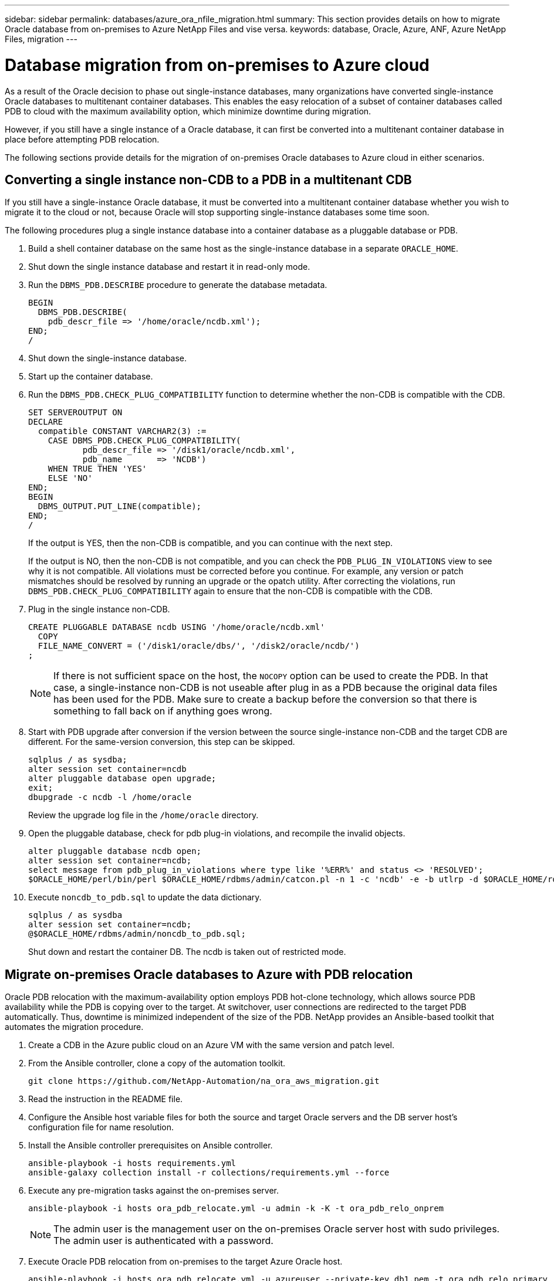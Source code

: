 ---
sidebar: sidebar
permalink: databases/azure_ora_nfile_migration.html
summary: This section provides details on how to migrate Oracle database from on-premises to Azure NetApp Files and vise versa.
keywords: database, Oracle, Azure, ANF, Azure NetApp Files, migration
---

= Database migration from on-premises to Azure cloud
:hardbreaks:
:nofooter:
:icons: font
:linkattrs:
:imagesdir: ../media/

[.lead]
As a result of the Oracle decision to phase out single-instance databases, many organizations have converted single-instance Oracle databases to multitenant container databases. This enables the easy relocation of a subset of container databases called PDB to cloud with the maximum availability option, which minimize downtime during migration.

However, if you still have a single instance of a Oracle database, it can first be converted into a multitenant container database in place before attempting PDB relocation.

The following sections provide details for the migration of on-premises Oracle databases to Azure cloud in either scenarios.

== Converting a single instance non-CDB to a PDB in a multitenant CDB

If you still have a single-instance Oracle database, it must be converted into a multitenant container database whether you wish to migrate it to the cloud or not, because Oracle will stop supporting single-instance databases some time soon.

The following procedures plug a single instance database into a container database as a pluggable database or PDB.

. Build a shell container database on the same host as the single-instance database in a separate `ORACLE_HOME`.

. Shut down the single instance database and restart it in read-only mode.

. Run the `DBMS_PDB.DESCRIBE` procedure to generate the database metadata.
+
[source,cli]
----
BEGIN
  DBMS_PDB.DESCRIBE(
    pdb_descr_file => '/home/oracle/ncdb.xml');
END;
/
----

. Shut down the single-instance database.

. Start up the container database.

. Run the `DBMS_PDB.CHECK_PLUG_COMPATIBILITY` function to determine whether the non-CDB is compatible with the CDB.
+
[source,cli]
----
SET SERVEROUTPUT ON
DECLARE
  compatible CONSTANT VARCHAR2(3) :=
    CASE DBMS_PDB.CHECK_PLUG_COMPATIBILITY(
           pdb_descr_file => '/disk1/oracle/ncdb.xml',
           pdb_name       => 'NCDB')
    WHEN TRUE THEN 'YES'
    ELSE 'NO'
END;
BEGIN
  DBMS_OUTPUT.PUT_LINE(compatible);
END;
/
----
+
If the output is YES, then the non-CDB is compatible, and you can continue with the next step.
+
If the output is NO, then the non-CDB is not compatible, and you can check the `PDB_PLUG_IN_VIOLATIONS` view to see why it is not compatible. All violations must be corrected before you continue. For example, any version or patch mismatches should be resolved by running an upgrade or the opatch utility. After correcting the violations, run `DBMS_PDB.CHECK_PLUG_COMPATIBILITY` again to ensure that the non-CDB is compatible with the CDB.

. Plug in the single instance non-CDB.
+
[source, cli]
----
CREATE PLUGGABLE DATABASE ncdb USING '/home/oracle/ncdb.xml'
  COPY
  FILE_NAME_CONVERT = ('/disk1/oracle/dbs/', '/disk2/oracle/ncdb/')
;
----
+
[NOTE]
If there is not sufficient space on the host, the `NOCOPY` option can be used to create the PDB. In that case, a single-instance non-CDB is not useable after plug in as a PDB because the original data files has been used for the PDB. Make sure to create a backup before the conversion so that there is something to fall back on if anything goes wrong.

. Start with PDB upgrade after conversion if the version between the source single-instance non-CDB and the target CDB are different. For the same-version conversion, this step can be skipped.
+
[source, cli]
----
sqlplus / as sysdba;
alter session set container=ncdb
alter pluggable database open upgrade;
exit;
dbupgrade -c ncdb -l /home/oracle
----
+
Review the upgrade log file in the `/home/oracle` directory.

. Open the pluggable database, check for pdb plug-in violations, and recompile the invalid objects.
+
[source, cli]
----
alter pluggable database ncdb open;
alter session set container=ncdb;
select message from pdb_plug_in_violations where type like '%ERR%' and status <> 'RESOLVED';
$ORACLE_HOME/perl/bin/perl $ORACLE_HOME/rdbms/admin/catcon.pl -n 1 -c 'ncdb' -e -b utlrp -d $ORACLE_HOME/rdbms/admin utlrp.sql
----

. Execute `noncdb_to_pdb.sql` to update the data dictionary.
+
[source, cli]
----
sqlplus / as sysdba
alter session set container=ncdb;
@$ORACLE_HOME/rdbms/admin/noncdb_to_pdb.sql;
----
+
Shut down and restart the container DB. The ncdb is taken out of restricted mode.

== Migrate on-premises Oracle databases to Azure with PDB relocation

Oracle PDB relocation with the maximum-availability option employs PDB hot-clone technology, which allows source PDB availability while the PDB is copying over to the target. At switchover, user connections are redirected to the target PDB automatically. Thus, downtime is minimized independent of the size of the PDB. NetApp provides an Ansible-based toolkit that automates the migration procedure.

. Create a CDB in the Azure public cloud on an Azure VM with the same version and patch level.

. From the Ansible controller, clone a copy of the automation toolkit.
+
[source, cli]
----
git clone https://github.com/NetApp-Automation/na_ora_aws_migration.git
----

. Read the instruction in the README file.

. Configure the Ansible host variable files for both the source and target Oracle servers and the DB server host's configuration file for name resolution.

. Install the Ansible controller prerequisites on Ansible controller.
+
[source, cli]
----
ansible-playbook -i hosts requirements.yml
ansible-galaxy collection install -r collections/requirements.yml --force
----

. Execute any pre-migration tasks against the on-premises server.
+
[source, cli]
----
ansible-playbook -i hosts ora_pdb_relocate.yml -u admin -k -K -t ora_pdb_relo_onprem
----
+
[NOTE]
The admin user is the management user on the on-premises Oracle server host with sudo privileges. The admin user is authenticated with a password.

. Execute Oracle PDB relocation from on-premises to the target Azure Oracle host.
+
[source, cli]
----
ansible-playbook -i hosts ora_pdb_relocate.yml -u azureuser --private-key db1.pem -t ora_pdb_relo_primary
----
+
[NOTE]

The Ansible controller can be located either on-premises or in the Azure cloud. The controller needs connectivity to the on-premises Oracle server host and the Azure Oracle VM host. The Oracle database port (such as 1521) is open between the on-premises Oracle server host and the Azure Oracle VM host.

== Additional Oracle database migration options

Please see the Microsoft documentation for additional migration options: link:https://learn.microsoft.com/en-us/azure/architecture/example-scenario/oracle-migrate/oracle-migration-overview[Oracle database migration decision process^].
